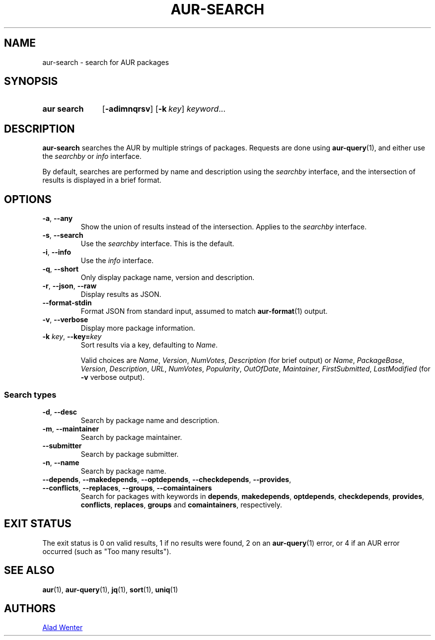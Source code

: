 .TH AUR-SEARCH 1 2022-04-20 AURUTILS
.SH NAME
aur\-search \- search for AUR packages
.
.SH SYNOPSIS
.SY "aur search"
.OP \-adimnqrsv
.OP \-k key
.IR keyword ...
.YS
.
.SH DESCRIPTION
.B aur\-search
searches the AUR by multiple strings of packages. Requests are done
using
.BR aur\-query (1),
and either use the
.I searchby
or
.I info
interface.
.PP
By default, searches are performed by name and description using the
.I searchby
interface, and the intersection of results is displayed in a brief format.
.
.SH OPTIONS
.TP
.BR \-a ", " \-\-any
Show the union of results instead of the intersection. Applies to the
.I searchby
interface.
.
.TP
.BR \-s ", " \-\-search
Use the
.I searchby
interface. This is the default.
.
.TP
.BR \-i ", " \-\-info
Use the
.I info
interface.
.
.TP
.BR \-q ", " \-\-short
Only display package name, version and description.
.
.TP
.BR \-r ", " \-\-json ", " \-\-raw
Display results as JSON.
.
.TP
.B \-\-format\-stdin
Format JSON from standard input, assumed to match
.BR aur\-format (1)
output.
.
.TP
.BR \-v ", " \-\-verbose
Display more package information.
.
.TP
.BI "\-k " key "\fR,\fP \-\-key=" key
Sort results via a key, defaulting to
.IR Name .
.IP
Valid choices are \fIName\fR, \fIVersion\fR, \fINumVotes\fR,
\fIDescription\fR (for brief output) or \fIName\fR, \fIPackageBase\fR,
\fIVersion\fR, \fIDescription\fR, \fIURL\fR, \fINumVotes\fR,
\fIPopularity\fR, \fIOutOfDate\fR, \fIMaintainer\fR,
\fIFirstSubmitted\fR, \fILastModified\fR (for \fB\-v\fR verbose
output).
.
.SS Search types
.TP
.BR \-d ", " \-\-desc
Search by package name and description.
.
.TP
.BR \-m ", " \-\-maintainer
Search by package maintainer.
.
.TP
.BR \-\-submitter
Search by package submitter.
.
.TP
.BR \-n ", " \-\-name
Search by package name.
.
.TP
.BR \-\-depends ", " \-\-makedepends ", " \-\-optdepends ", "  \-\-checkdepends ", " \-\-provides ", " \-\-conflicts ", "  \-\-replaces ", " \-\-groups ", " "\-\-comaintainers"
Search for packages with keywords in
.BR depends ,
.BR makedepends ,
.BR optdepends ,
.BR checkdepends ,
.BR provides ,
.BR conflicts ,
.BR replaces ,
.BR groups
and
.BR comaintainers ,
respectively.
.
.SH EXIT STATUS
The exit status is 0 on valid results, 1 if no results were found, 2 on an
.BR aur\-query (1)
error, or
4 if an AUR error occurred (such as "Too many results").
.
.SH SEE ALSO
.ad l
.nh
.BR aur (1),
.BR aur\-query (1),
.BR jq (1),
.BR sort (1),
.BR uniq (1)
.
.SH AUTHORS
.MT https://github.com/AladW
Alad Wenter
.ME
.
.\" vim: set textwidth=72:
